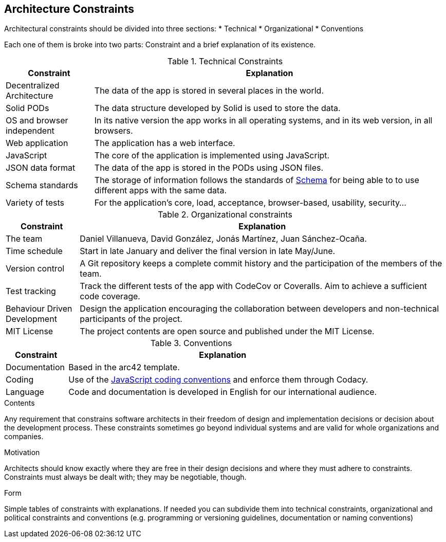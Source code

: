 [[section-architecture-constraints]]
== Architecture Constraints

Architectural constraints should be divided into three sections:
* Technical
* Organizational
* Conventions

Each one of them is broke into two parts: Constraint and a brief explanation of its existence.

.Technical Constraints
[cols="1,4"]
|===
| *Constraint* | *Explanation*

| Decentralized Architecture
| The data of the app is stored in several places in the world.

| Solid PODs | The data structure developed by Solid is used to store the data.

| OS and browser independent
| In its native version the app works in all operating systems, and in its web version, in all browsers.

| Web application
| The application has a web interface.

| JavaScript
| The core of the application is implemented using JavaScript.

| JSON data format
| The data of the app is stored in the PODs using JSON files.

| Schema standards
| The storage of information follows the standards of https://www.schema.org[Schema] for being able to to use different apps with the same data.

| Variety of tests
| For the application's core, load, acceptance, browser-based, usability, security...

|===

.Organizational constraints
[cols="1,5"]
|===
| *Constraint* | *Explanation*

| The team
| Daniel Villanueva, David González, Jonás Martínez, Juan Sánchez-Ocaña.

| Time schedule
| Start in late January and deliver the final version in late May/June.

| Version control
| A Git repository keeps a complete commit history and the participation of the members of the team.

| Test tracking
| Track the different tests of the app with CodeCov or Coveralls. Aim to achieve a sufficient code coverage.

| Behaviour Driven Development
| Design the application encouraging the collaboration between developers and non-technical participants of the project.

| MIT License
| The project contents are open source and published under the MIT License.
|===

.Conventions
[cols="1,5"]
|===
| *Constraint* | *Explanation*

| Documentation
| Based in the arc42 template.

| Coding
| Use of the https://www.w3schools.com/js/js_conventions.asp[JavaScript coding conventions] and enforce them through Codacy.

| Language
| Code and documentation is developed in English for our international audience.
|===

[role="arc42help"]
****
.Contents
Any requirement that constrains software architects in their freedom of design and implementation decisions or decision about the development process. These constraints sometimes go beyond individual systems and are valid for whole organizations and companies.

.Motivation
Architects should know exactly where they are free in their design decisions and where they must adhere to constraints.
Constraints must always be dealt with; they may be negotiable, though.

.Form
Simple tables of constraints with explanations.
If needed you can subdivide them into
technical constraints, organizational and political constraints and
conventions (e.g. programming or versioning guidelines, documentation or naming conventions)
****
